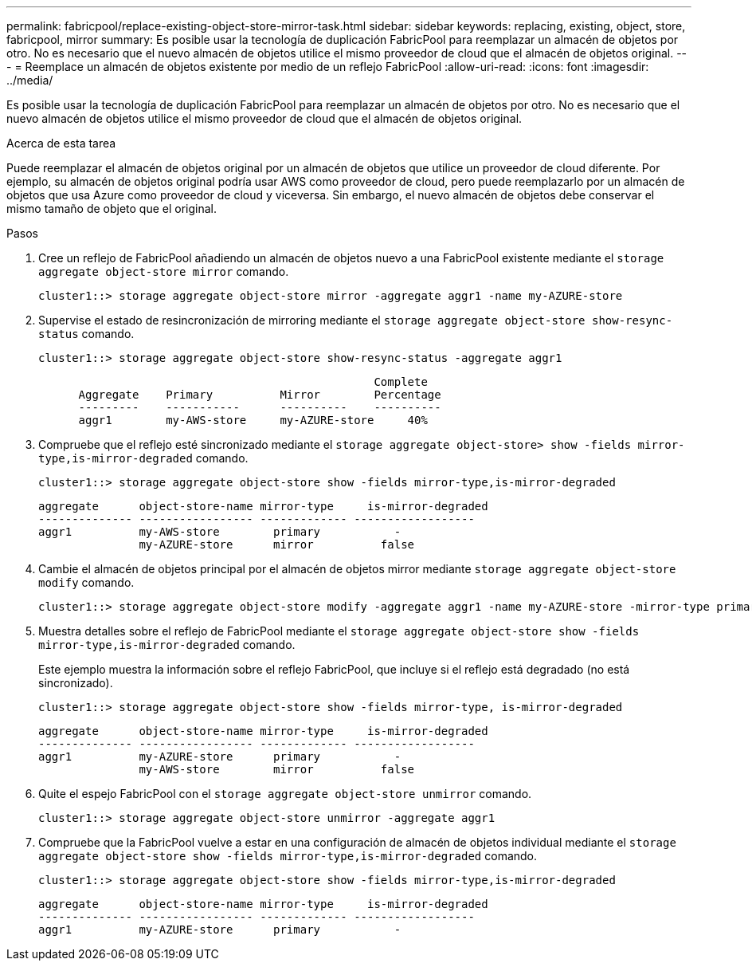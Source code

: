---
permalink: fabricpool/replace-existing-object-store-mirror-task.html 
sidebar: sidebar 
keywords: replacing, existing, object, store, fabricpool, mirror 
summary: Es posible usar la tecnología de duplicación FabricPool para reemplazar un almacén de objetos por otro. No es necesario que el nuevo almacén de objetos utilice el mismo proveedor de cloud que el almacén de objetos original. 
---
= Reemplace un almacén de objetos existente por medio de un reflejo FabricPool
:allow-uri-read: 
:icons: font
:imagesdir: ../media/


[role="lead"]
Es posible usar la tecnología de duplicación FabricPool para reemplazar un almacén de objetos por otro. No es necesario que el nuevo almacén de objetos utilice el mismo proveedor de cloud que el almacén de objetos original.

.Acerca de esta tarea
Puede reemplazar el almacén de objetos original por un almacén de objetos que utilice un proveedor de cloud diferente. Por ejemplo, su almacén de objetos original podría usar AWS como proveedor de cloud, pero puede reemplazarlo por un almacén de objetos que usa Azure como proveedor de cloud y viceversa. Sin embargo, el nuevo almacén de objetos debe conservar el mismo tamaño de objeto que el original.

.Pasos
. Cree un reflejo de FabricPool añadiendo un almacén de objetos nuevo a una FabricPool existente mediante el `storage aggregate object-store mirror` comando.
+
[listing]
----
cluster1::> storage aggregate object-store mirror -aggregate aggr1 -name my-AZURE-store
----
. Supervise el estado de resincronización de mirroring mediante el `storage aggregate object-store show-resync-status` comando.
+
[listing]
----
cluster1::> storage aggregate object-store show-resync-status -aggregate aggr1
----
+
[listing]
----
                                                  Complete
      Aggregate    Primary          Mirror        Percentage
      ---------    -----------      ----------    ----------
      aggr1        my-AWS-store     my-AZURE-store     40%
----
. Compruebe que el reflejo esté sincronizado mediante el `storage aggregate object-store> show -fields mirror-type,is-mirror-degraded` comando.
+
[listing]
----
cluster1::> storage aggregate object-store show -fields mirror-type,is-mirror-degraded
----
+
[listing]
----
aggregate      object-store-name mirror-type     is-mirror-degraded
-------------- ----------------- ------------- ------------------
aggr1          my-AWS-store        primary           -
               my-AZURE-store      mirror          false
----
. Cambie el almacén de objetos principal por el almacén de objetos mirror mediante `storage aggregate object-store modify` comando.
+
[listing]
----
cluster1::> storage aggregate object-store modify -aggregate aggr1 -name my-AZURE-store -mirror-type primary
----
. Muestra detalles sobre el reflejo de FabricPool mediante el `storage aggregate object-store show -fields mirror-type,is-mirror-degraded` comando.
+
Este ejemplo muestra la información sobre el reflejo FabricPool, que incluye si el reflejo está degradado (no está sincronizado).

+
[listing]
----
cluster1::> storage aggregate object-store show -fields mirror-type, is-mirror-degraded
----
+
[listing]
----
aggregate      object-store-name mirror-type     is-mirror-degraded
-------------- ----------------- ------------- ------------------
aggr1          my-AZURE-store      primary           -
               my-AWS-store        mirror          false
----
. Quite el espejo FabricPool con el `storage aggregate object-store unmirror` comando.
+
[listing]
----
cluster1::> storage aggregate object-store unmirror -aggregate aggr1
----
. Compruebe que la FabricPool vuelve a estar en una configuración de almacén de objetos individual mediante el `storage aggregate object-store show -fields mirror-type,is-mirror-degraded` comando.
+
[listing]
----
cluster1::> storage aggregate object-store show -fields mirror-type,is-mirror-degraded
----
+
[listing]
----
aggregate      object-store-name mirror-type     is-mirror-degraded
-------------- ----------------- ------------- ------------------
aggr1          my-AZURE-store      primary           -
----

